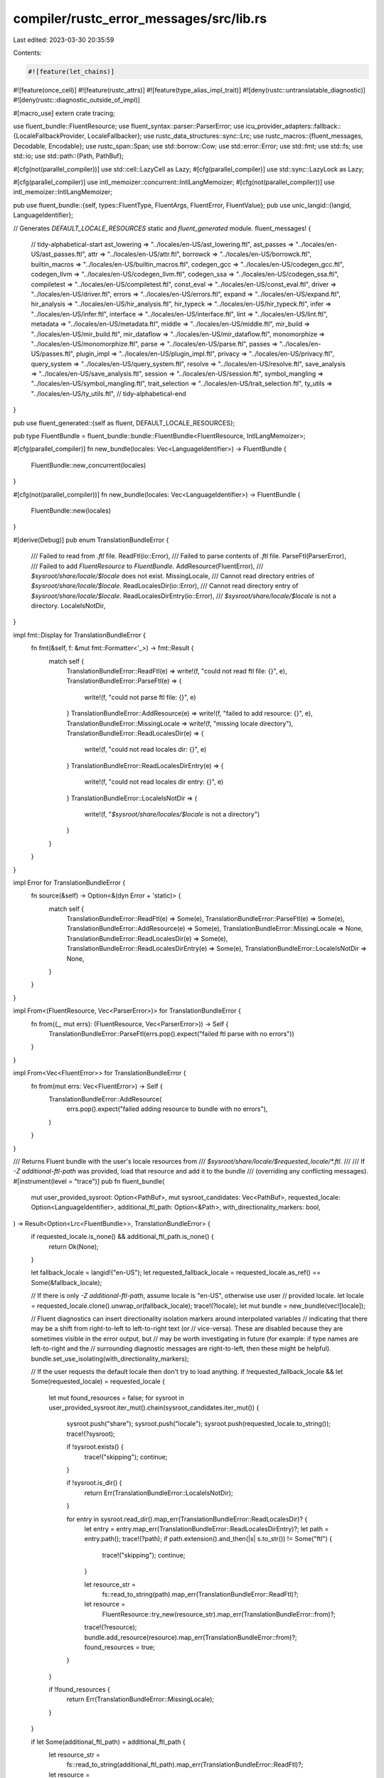 compiler/rustc_error_messages/src/lib.rs
========================================

Last edited: 2023-03-30 20:35:59

Contents:

.. code-block:: rs

    #![feature(let_chains)]
#![feature(once_cell)]
#![feature(rustc_attrs)]
#![feature(type_alias_impl_trait)]
#![deny(rustc::untranslatable_diagnostic)]
#![deny(rustc::diagnostic_outside_of_impl)]

#[macro_use]
extern crate tracing;

use fluent_bundle::FluentResource;
use fluent_syntax::parser::ParserError;
use icu_provider_adapters::fallback::{LocaleFallbackProvider, LocaleFallbacker};
use rustc_data_structures::sync::Lrc;
use rustc_macros::{fluent_messages, Decodable, Encodable};
use rustc_span::Span;
use std::borrow::Cow;
use std::error::Error;
use std::fmt;
use std::fs;
use std::io;
use std::path::{Path, PathBuf};

#[cfg(not(parallel_compiler))]
use std::cell::LazyCell as Lazy;
#[cfg(parallel_compiler)]
use std::sync::LazyLock as Lazy;

#[cfg(parallel_compiler)]
use intl_memoizer::concurrent::IntlLangMemoizer;
#[cfg(not(parallel_compiler))]
use intl_memoizer::IntlLangMemoizer;

pub use fluent_bundle::{self, types::FluentType, FluentArgs, FluentError, FluentValue};
pub use unic_langid::{langid, LanguageIdentifier};

// Generates `DEFAULT_LOCALE_RESOURCES` static and `fluent_generated` module.
fluent_messages! {
    // tidy-alphabetical-start
    ast_lowering => "../locales/en-US/ast_lowering.ftl",
    ast_passes => "../locales/en-US/ast_passes.ftl",
    attr => "../locales/en-US/attr.ftl",
    borrowck => "../locales/en-US/borrowck.ftl",
    builtin_macros => "../locales/en-US/builtin_macros.ftl",
    codegen_gcc => "../locales/en-US/codegen_gcc.ftl",
    codegen_llvm => "../locales/en-US/codegen_llvm.ftl",
    codegen_ssa => "../locales/en-US/codegen_ssa.ftl",
    compiletest => "../locales/en-US/compiletest.ftl",
    const_eval => "../locales/en-US/const_eval.ftl",
    driver => "../locales/en-US/driver.ftl",
    errors => "../locales/en-US/errors.ftl",
    expand => "../locales/en-US/expand.ftl",
    hir_analysis => "../locales/en-US/hir_analysis.ftl",
    hir_typeck => "../locales/en-US/hir_typeck.ftl",
    infer => "../locales/en-US/infer.ftl",
    interface => "../locales/en-US/interface.ftl",
    lint => "../locales/en-US/lint.ftl",
    metadata => "../locales/en-US/metadata.ftl",
    middle => "../locales/en-US/middle.ftl",
    mir_build => "../locales/en-US/mir_build.ftl",
    mir_dataflow => "../locales/en-US/mir_dataflow.ftl",
    monomorphize => "../locales/en-US/monomorphize.ftl",
    parse => "../locales/en-US/parse.ftl",
    passes => "../locales/en-US/passes.ftl",
    plugin_impl => "../locales/en-US/plugin_impl.ftl",
    privacy => "../locales/en-US/privacy.ftl",
    query_system => "../locales/en-US/query_system.ftl",
    resolve => "../locales/en-US/resolve.ftl",
    save_analysis => "../locales/en-US/save_analysis.ftl",
    session => "../locales/en-US/session.ftl",
    symbol_mangling => "../locales/en-US/symbol_mangling.ftl",
    trait_selection => "../locales/en-US/trait_selection.ftl",
    ty_utils => "../locales/en-US/ty_utils.ftl",
    // tidy-alphabetical-end
}

pub use fluent_generated::{self as fluent, DEFAULT_LOCALE_RESOURCES};

pub type FluentBundle = fluent_bundle::bundle::FluentBundle<FluentResource, IntlLangMemoizer>;

#[cfg(parallel_compiler)]
fn new_bundle(locales: Vec<LanguageIdentifier>) -> FluentBundle {
    FluentBundle::new_concurrent(locales)
}

#[cfg(not(parallel_compiler))]
fn new_bundle(locales: Vec<LanguageIdentifier>) -> FluentBundle {
    FluentBundle::new(locales)
}

#[derive(Debug)]
pub enum TranslationBundleError {
    /// Failed to read from `.ftl` file.
    ReadFtl(io::Error),
    /// Failed to parse contents of `.ftl` file.
    ParseFtl(ParserError),
    /// Failed to add `FluentResource` to `FluentBundle`.
    AddResource(FluentError),
    /// `$sysroot/share/locale/$locale` does not exist.
    MissingLocale,
    /// Cannot read directory entries of `$sysroot/share/locale/$locale`.
    ReadLocalesDir(io::Error),
    /// Cannot read directory entry of `$sysroot/share/locale/$locale`.
    ReadLocalesDirEntry(io::Error),
    /// `$sysroot/share/locale/$locale` is not a directory.
    LocaleIsNotDir,
}

impl fmt::Display for TranslationBundleError {
    fn fmt(&self, f: &mut fmt::Formatter<'_>) -> fmt::Result {
        match self {
            TranslationBundleError::ReadFtl(e) => write!(f, "could not read ftl file: {}", e),
            TranslationBundleError::ParseFtl(e) => {
                write!(f, "could not parse ftl file: {}", e)
            }
            TranslationBundleError::AddResource(e) => write!(f, "failed to add resource: {}", e),
            TranslationBundleError::MissingLocale => write!(f, "missing locale directory"),
            TranslationBundleError::ReadLocalesDir(e) => {
                write!(f, "could not read locales dir: {}", e)
            }
            TranslationBundleError::ReadLocalesDirEntry(e) => {
                write!(f, "could not read locales dir entry: {}", e)
            }
            TranslationBundleError::LocaleIsNotDir => {
                write!(f, "`$sysroot/share/locales/$locale` is not a directory")
            }
        }
    }
}

impl Error for TranslationBundleError {
    fn source(&self) -> Option<&(dyn Error + 'static)> {
        match self {
            TranslationBundleError::ReadFtl(e) => Some(e),
            TranslationBundleError::ParseFtl(e) => Some(e),
            TranslationBundleError::AddResource(e) => Some(e),
            TranslationBundleError::MissingLocale => None,
            TranslationBundleError::ReadLocalesDir(e) => Some(e),
            TranslationBundleError::ReadLocalesDirEntry(e) => Some(e),
            TranslationBundleError::LocaleIsNotDir => None,
        }
    }
}

impl From<(FluentResource, Vec<ParserError>)> for TranslationBundleError {
    fn from((_, mut errs): (FluentResource, Vec<ParserError>)) -> Self {
        TranslationBundleError::ParseFtl(errs.pop().expect("failed ftl parse with no errors"))
    }
}

impl From<Vec<FluentError>> for TranslationBundleError {
    fn from(mut errs: Vec<FluentError>) -> Self {
        TranslationBundleError::AddResource(
            errs.pop().expect("failed adding resource to bundle with no errors"),
        )
    }
}

/// Returns Fluent bundle with the user's locale resources from
/// `$sysroot/share/locale/$requested_locale/*.ftl`.
///
/// If `-Z additional-ftl-path` was provided, load that resource and add it  to the bundle
/// (overriding any conflicting messages).
#[instrument(level = "trace")]
pub fn fluent_bundle(
    mut user_provided_sysroot: Option<PathBuf>,
    mut sysroot_candidates: Vec<PathBuf>,
    requested_locale: Option<LanguageIdentifier>,
    additional_ftl_path: Option<&Path>,
    with_directionality_markers: bool,
) -> Result<Option<Lrc<FluentBundle>>, TranslationBundleError> {
    if requested_locale.is_none() && additional_ftl_path.is_none() {
        return Ok(None);
    }

    let fallback_locale = langid!("en-US");
    let requested_fallback_locale = requested_locale.as_ref() == Some(&fallback_locale);

    // If there is only `-Z additional-ftl-path`, assume locale is "en-US", otherwise use user
    // provided locale.
    let locale = requested_locale.clone().unwrap_or(fallback_locale);
    trace!(?locale);
    let mut bundle = new_bundle(vec![locale]);

    // Fluent diagnostics can insert directionality isolation markers around interpolated variables
    // indicating that there may be a shift from right-to-left to left-to-right text (or
    // vice-versa). These are disabled because they are sometimes visible in the error output, but
    // may be worth investigating in future (for example: if type names are left-to-right and the
    // surrounding diagnostic messages are right-to-left, then these might be helpful).
    bundle.set_use_isolating(with_directionality_markers);

    // If the user requests the default locale then don't try to load anything.
    if !requested_fallback_locale && let Some(requested_locale) = requested_locale {
        let mut found_resources = false;
        for sysroot in user_provided_sysroot.iter_mut().chain(sysroot_candidates.iter_mut()) {
            sysroot.push("share");
            sysroot.push("locale");
            sysroot.push(requested_locale.to_string());
            trace!(?sysroot);

            if !sysroot.exists() {
                trace!("skipping");
                continue;
            }

            if !sysroot.is_dir() {
                return Err(TranslationBundleError::LocaleIsNotDir);
            }

            for entry in sysroot.read_dir().map_err(TranslationBundleError::ReadLocalesDir)? {
                let entry = entry.map_err(TranslationBundleError::ReadLocalesDirEntry)?;
                let path = entry.path();
                trace!(?path);
                if path.extension().and_then(|s| s.to_str()) != Some("ftl") {
                    trace!("skipping");
                    continue;
                }

                let resource_str =
                    fs::read_to_string(path).map_err(TranslationBundleError::ReadFtl)?;
                let resource =
                    FluentResource::try_new(resource_str).map_err(TranslationBundleError::from)?;
                trace!(?resource);
                bundle.add_resource(resource).map_err(TranslationBundleError::from)?;
                found_resources = true;
            }
        }

        if !found_resources {
            return Err(TranslationBundleError::MissingLocale);
        }
    }

    if let Some(additional_ftl_path) = additional_ftl_path {
        let resource_str =
            fs::read_to_string(additional_ftl_path).map_err(TranslationBundleError::ReadFtl)?;
        let resource =
            FluentResource::try_new(resource_str).map_err(TranslationBundleError::from)?;
        trace!(?resource);
        bundle.add_resource_overriding(resource);
    }

    let bundle = Lrc::new(bundle);
    Ok(Some(bundle))
}

/// Type alias for the result of `fallback_fluent_bundle` - a reference-counted pointer to a lazily
/// evaluated fluent bundle.
pub type LazyFallbackBundle = Lrc<Lazy<FluentBundle, impl FnOnce() -> FluentBundle>>;

/// Return the default `FluentBundle` with standard "en-US" diagnostic messages.
#[instrument(level = "trace")]
pub fn fallback_fluent_bundle(
    resources: &'static [&'static str],
    with_directionality_markers: bool,
) -> LazyFallbackBundle {
    Lrc::new(Lazy::new(move || {
        let mut fallback_bundle = new_bundle(vec![langid!("en-US")]);
        // See comment in `fluent_bundle`.
        fallback_bundle.set_use_isolating(with_directionality_markers);

        for resource in resources {
            let resource = FluentResource::try_new(resource.to_string())
                .expect("failed to parse fallback fluent resource");
            trace!(?resource);
            fallback_bundle.add_resource_overriding(resource);
        }

        fallback_bundle
    }))
}

/// Identifier for the Fluent message/attribute corresponding to a diagnostic message.
type FluentId = Cow<'static, str>;

/// Abstraction over a message in a subdiagnostic (i.e. label, note, help, etc) to support both
/// translatable and non-translatable diagnostic messages.
///
/// Translatable messages for subdiagnostics are typically attributes attached to a larger Fluent
/// message so messages of this type must be combined with a `DiagnosticMessage` (using
/// `DiagnosticMessage::with_subdiagnostic_message`) before rendering. However, subdiagnostics from
/// the `Subdiagnostic` derive refer to Fluent identifiers directly.
#[rustc_diagnostic_item = "SubdiagnosticMessage"]
pub enum SubdiagnosticMessage {
    /// Non-translatable diagnostic message.
    // FIXME(davidtwco): can a `Cow<'static, str>` be used here?
    Str(String),
    /// Translatable message which has already been translated eagerly.
    ///
    /// Some diagnostics have repeated subdiagnostics where the same interpolated variables would
    /// be instantiated multiple times with different values. As translation normally happens
    /// immediately prior to emission, after the diagnostic and subdiagnostic derive logic has run,
    /// the setting of diagnostic arguments in the derived code will overwrite previous variable
    /// values and only the final value will be set when translation occurs - resulting in
    /// incorrect diagnostics. Eager translation results in translation for a subdiagnostic
    /// happening immediately after the subdiagnostic derive's logic has been run. This variant
    /// stores messages which have been translated eagerly.
    // FIXME(#100717): can a `Cow<'static, str>` be used here?
    Eager(String),
    /// Identifier of a Fluent message. Instances of this variant are generated by the
    /// `Subdiagnostic` derive.
    FluentIdentifier(FluentId),
    /// Attribute of a Fluent message. Needs to be combined with a Fluent identifier to produce an
    /// actual translated message. Instances of this variant are generated by the `fluent_messages`
    /// macro.
    ///
    /// <https://projectfluent.org/fluent/guide/attributes.html>
    FluentAttr(FluentId),
}

/// `From` impl that enables existing diagnostic calls to functions which now take
/// `impl Into<SubdiagnosticMessage>` to continue to work as before.
impl<S: Into<String>> From<S> for SubdiagnosticMessage {
    fn from(s: S) -> Self {
        SubdiagnosticMessage::Str(s.into())
    }
}

/// Abstraction over a message in a diagnostic to support both translatable and non-translatable
/// diagnostic messages.
///
/// Intended to be removed once diagnostics are entirely translatable.
#[derive(Clone, Debug, PartialEq, Eq, Hash, Encodable, Decodable)]
#[rustc_diagnostic_item = "DiagnosticMessage"]
pub enum DiagnosticMessage {
    /// Non-translatable diagnostic message.
    // FIXME(#100717): can a `Cow<'static, str>` be used here?
    Str(String),
    /// Translatable message which has already been translated eagerly.
    ///
    /// Some diagnostics have repeated subdiagnostics where the same interpolated variables would
    /// be instantiated multiple times with different values. As translation normally happens
    /// immediately prior to emission, after the diagnostic and subdiagnostic derive logic has run,
    /// the setting of diagnostic arguments in the derived code will overwrite previous variable
    /// values and only the final value will be set when translation occurs - resulting in
    /// incorrect diagnostics. Eager translation results in translation for a subdiagnostic
    /// happening immediately after the subdiagnostic derive's logic has been run. This variant
    /// stores messages which have been translated eagerly.
    // FIXME(#100717): can a `Cow<'static, str>` be used here?
    Eager(String),
    /// Identifier for a Fluent message (with optional attribute) corresponding to the diagnostic
    /// message.
    ///
    /// <https://projectfluent.org/fluent/guide/hello.html>
    /// <https://projectfluent.org/fluent/guide/attributes.html>
    FluentIdentifier(FluentId, Option<FluentId>),
}

impl DiagnosticMessage {
    /// Given a `SubdiagnosticMessage` which may contain a Fluent attribute, create a new
    /// `DiagnosticMessage` that combines that attribute with the Fluent identifier of `self`.
    ///
    /// - If the `SubdiagnosticMessage` is non-translatable then return the message as a
    /// `DiagnosticMessage`.
    /// - If `self` is non-translatable then return `self`'s message.
    pub fn with_subdiagnostic_message(&self, sub: SubdiagnosticMessage) -> Self {
        let attr = match sub {
            SubdiagnosticMessage::Str(s) => return DiagnosticMessage::Str(s),
            SubdiagnosticMessage::Eager(s) => return DiagnosticMessage::Eager(s),
            SubdiagnosticMessage::FluentIdentifier(id) => {
                return DiagnosticMessage::FluentIdentifier(id, None);
            }
            SubdiagnosticMessage::FluentAttr(attr) => attr,
        };

        match self {
            DiagnosticMessage::Str(s) => DiagnosticMessage::Str(s.clone()),
            DiagnosticMessage::Eager(s) => DiagnosticMessage::Eager(s.clone()),
            DiagnosticMessage::FluentIdentifier(id, _) => {
                DiagnosticMessage::FluentIdentifier(id.clone(), Some(attr))
            }
        }
    }
}

/// `From` impl that enables existing diagnostic calls to functions which now take
/// `impl Into<DiagnosticMessage>` to continue to work as before.
impl<S: Into<String>> From<S> for DiagnosticMessage {
    fn from(s: S) -> Self {
        DiagnosticMessage::Str(s.into())
    }
}

/// A workaround for "good path" ICEs when formatting types in disabled lints.
///
/// Delays formatting until `.into(): DiagnosticMessage` is used.
pub struct DelayDm<F>(pub F);

impl<F: FnOnce() -> String> From<DelayDm<F>> for DiagnosticMessage {
    fn from(DelayDm(f): DelayDm<F>) -> Self {
        DiagnosticMessage::from(f())
    }
}

/// Translating *into* a subdiagnostic message from a diagnostic message is a little strange - but
/// the subdiagnostic functions (e.g. `span_label`) take a `SubdiagnosticMessage` and the
/// subdiagnostic derive refers to typed identifiers that are `DiagnosticMessage`s, so need to be
/// able to convert between these, as much as they'll be converted back into `DiagnosticMessage`
/// using `with_subdiagnostic_message` eventually. Don't use this other than for the derive.
impl Into<SubdiagnosticMessage> for DiagnosticMessage {
    fn into(self) -> SubdiagnosticMessage {
        match self {
            DiagnosticMessage::Str(s) => SubdiagnosticMessage::Str(s),
            DiagnosticMessage::Eager(s) => SubdiagnosticMessage::Eager(s),
            DiagnosticMessage::FluentIdentifier(id, None) => {
                SubdiagnosticMessage::FluentIdentifier(id)
            }
            // There isn't really a sensible behaviour for this because it loses information but
            // this is the most sensible of the behaviours.
            DiagnosticMessage::FluentIdentifier(_, Some(attr)) => {
                SubdiagnosticMessage::FluentAttr(attr)
            }
        }
    }
}

/// A span together with some additional data.
#[derive(Clone, Debug)]
pub struct SpanLabel {
    /// The span we are going to include in the final snippet.
    pub span: Span,

    /// Is this a primary span? This is the "locus" of the message,
    /// and is indicated with a `^^^^` underline, versus `----`.
    pub is_primary: bool,

    /// What label should we attach to this span (if any)?
    pub label: Option<DiagnosticMessage>,
}

/// A collection of `Span`s.
///
/// Spans have two orthogonal attributes:
///
/// - They can be *primary spans*. In this case they are the locus of
///   the error, and would be rendered with `^^^`.
/// - They can have a *label*. In this case, the label is written next
///   to the mark in the snippet when we render.
#[derive(Clone, Debug, Hash, PartialEq, Eq, Encodable, Decodable)]
pub struct MultiSpan {
    primary_spans: Vec<Span>,
    span_labels: Vec<(Span, DiagnosticMessage)>,
}

impl MultiSpan {
    #[inline]
    pub fn new() -> MultiSpan {
        MultiSpan { primary_spans: vec![], span_labels: vec![] }
    }

    pub fn from_span(primary_span: Span) -> MultiSpan {
        MultiSpan { primary_spans: vec![primary_span], span_labels: vec![] }
    }

    pub fn from_spans(mut vec: Vec<Span>) -> MultiSpan {
        vec.sort();
        MultiSpan { primary_spans: vec, span_labels: vec![] }
    }

    pub fn push_span_label(&mut self, span: Span, label: impl Into<DiagnosticMessage>) {
        self.span_labels.push((span, label.into()));
    }

    /// Selects the first primary span (if any).
    pub fn primary_span(&self) -> Option<Span> {
        self.primary_spans.first().cloned()
    }

    /// Returns all primary spans.
    pub fn primary_spans(&self) -> &[Span] {
        &self.primary_spans
    }

    /// Returns `true` if any of the primary spans are displayable.
    pub fn has_primary_spans(&self) -> bool {
        !self.is_dummy()
    }

    /// Returns `true` if this contains only a dummy primary span with any hygienic context.
    pub fn is_dummy(&self) -> bool {
        self.primary_spans.iter().all(|sp| sp.is_dummy())
    }

    /// Replaces all occurrences of one Span with another. Used to move `Span`s in areas that don't
    /// display well (like std macros). Returns whether replacements occurred.
    pub fn replace(&mut self, before: Span, after: Span) -> bool {
        let mut replacements_occurred = false;
        for primary_span in &mut self.primary_spans {
            if *primary_span == before {
                *primary_span = after;
                replacements_occurred = true;
            }
        }
        for span_label in &mut self.span_labels {
            if span_label.0 == before {
                span_label.0 = after;
                replacements_occurred = true;
            }
        }
        replacements_occurred
    }

    /// Returns the strings to highlight. We always ensure that there
    /// is an entry for each of the primary spans -- for each primary
    /// span `P`, if there is at least one label with span `P`, we return
    /// those labels (marked as primary). But otherwise we return
    /// `SpanLabel` instances with empty labels.
    pub fn span_labels(&self) -> Vec<SpanLabel> {
        let is_primary = |span| self.primary_spans.contains(&span);

        let mut span_labels = self
            .span_labels
            .iter()
            .map(|&(span, ref label)| SpanLabel {
                span,
                is_primary: is_primary(span),
                label: Some(label.clone()),
            })
            .collect::<Vec<_>>();

        for &span in &self.primary_spans {
            if !span_labels.iter().any(|sl| sl.span == span) {
                span_labels.push(SpanLabel { span, is_primary: true, label: None });
            }
        }

        span_labels
    }

    /// Returns `true` if any of the span labels is displayable.
    pub fn has_span_labels(&self) -> bool {
        self.span_labels.iter().any(|(sp, _)| !sp.is_dummy())
    }
}

impl From<Span> for MultiSpan {
    fn from(span: Span) -> MultiSpan {
        MultiSpan::from_span(span)
    }
}

impl From<Vec<Span>> for MultiSpan {
    fn from(spans: Vec<Span>) -> MultiSpan {
        MultiSpan::from_spans(spans)
    }
}

fn icu_locale_from_unic_langid(lang: LanguageIdentifier) -> Option<icu_locid::Locale> {
    icu_locid::Locale::try_from_bytes(lang.to_string().as_bytes()).ok()
}

pub fn fluent_value_from_str_list_sep_by_and(l: Vec<Cow<'_, str>>) -> FluentValue<'_> {
    // Fluent requires 'static value here for its AnyEq usages.
    #[derive(Clone, PartialEq, Debug)]
    struct FluentStrListSepByAnd(Vec<String>);

    impl FluentType for FluentStrListSepByAnd {
        fn duplicate(&self) -> Box<dyn FluentType + Send> {
            Box::new(self.clone())
        }

        fn as_string(&self, intls: &intl_memoizer::IntlLangMemoizer) -> Cow<'static, str> {
            let result = intls
                .with_try_get::<MemoizableListFormatter, _, _>((), |list_formatter| {
                    list_formatter.format_to_string(self.0.iter())
                })
                .unwrap();
            Cow::Owned(result)
        }

        #[cfg(not(parallel_compiler))]
        fn as_string_threadsafe(
            &self,
            _intls: &intl_memoizer::concurrent::IntlLangMemoizer,
        ) -> Cow<'static, str> {
            unreachable!("`as_string_threadsafe` is not used in non-parallel rustc")
        }

        #[cfg(parallel_compiler)]
        fn as_string_threadsafe(
            &self,
            intls: &intl_memoizer::concurrent::IntlLangMemoizer,
        ) -> Cow<'static, str> {
            let result = intls
                .with_try_get::<MemoizableListFormatter, _, _>((), |list_formatter| {
                    list_formatter.format_to_string(self.0.iter())
                })
                .unwrap();
            Cow::Owned(result)
        }
    }

    struct MemoizableListFormatter(icu_list::ListFormatter);

    impl std::ops::Deref for MemoizableListFormatter {
        type Target = icu_list::ListFormatter;
        fn deref(&self) -> &Self::Target {
            &self.0
        }
    }

    impl intl_memoizer::Memoizable for MemoizableListFormatter {
        type Args = ();
        type Error = ();

        fn construct(lang: LanguageIdentifier, _args: Self::Args) -> Result<Self, Self::Error>
        where
            Self: Sized,
        {
            let baked_data_provider = rustc_baked_icu_data::baked_data_provider();
            let locale_fallbacker =
                LocaleFallbacker::try_new_with_any_provider(&baked_data_provider)
                    .expect("Failed to create fallback provider");
            let data_provider =
                LocaleFallbackProvider::new_with_fallbacker(baked_data_provider, locale_fallbacker);
            let locale = icu_locale_from_unic_langid(lang)
                .unwrap_or_else(|| rustc_baked_icu_data::supported_locales::EN);
            let list_formatter =
                icu_list::ListFormatter::try_new_and_with_length_with_any_provider(
                    &data_provider,
                    &locale.into(),
                    icu_list::ListLength::Wide,
                )
                .expect("Failed to create list formatter");

            Ok(MemoizableListFormatter(list_formatter))
        }
    }

    let l = l.into_iter().map(|x| x.into_owned()).collect();

    FluentValue::Custom(Box::new(FluentStrListSepByAnd(l)))
}


